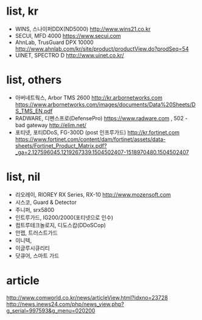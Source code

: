 * list, kr

- WINS, 스나이퍼DDX(ND5000)
  http://www.wins21.co.kr
- SECUI, MFD 4000
  https://www.secui.com
- AhnLab, TrusGuard DPX 10000
  http://www.ahnlab.com/kr/site/product/productView.do?prodSeq=54
- UINET, SPECTRO D
  http://www.uinet.co.kr/

* list, others

- 아버네트웍스, Arbor TMS 2600
  http://kr.arbornetworks.com
  https://www.arbornetworks.com/images/documents/Data%20Sheets/DS_TMS_EN.pdf
- RADWARE, 디펜스프로(DefensePro)
  https://www.radware.com , 502 - bad gateway
  http://elim.net/
- 포티넷, 포티DDoS, FG-300D (post 인프루가드)
  http://kr.fortinet.com
  https://www.fortinet.com/content/dam/fortinet/assets/data-sheets/Fortinet_Product_Matrix.pdf?_ga=2.127596045.1219267339.1504502407-1518970480.1504502407

* list, nil

- 리오레이, RIOREY RX Series, RX-10
  http://www.mozensoft.com
- 시스코, Guard & Detector
- 주니퍼, srx5800
- 인트루가드, IG200/2000(포티넷으로 인수)
- 컴트루테크놀로지, 디도스캅(DDoSCop)
- 안랩, 트러스트가드
- 이니텍,
- 이글루시큐리티
- 닷큐어, 스마트 가드

* article

http://www.comworld.co.kr/news/articleView.html?idxno=23728
http://news.inews24.com/php/news_view.php?g_serial=997593&g_menu=020200
